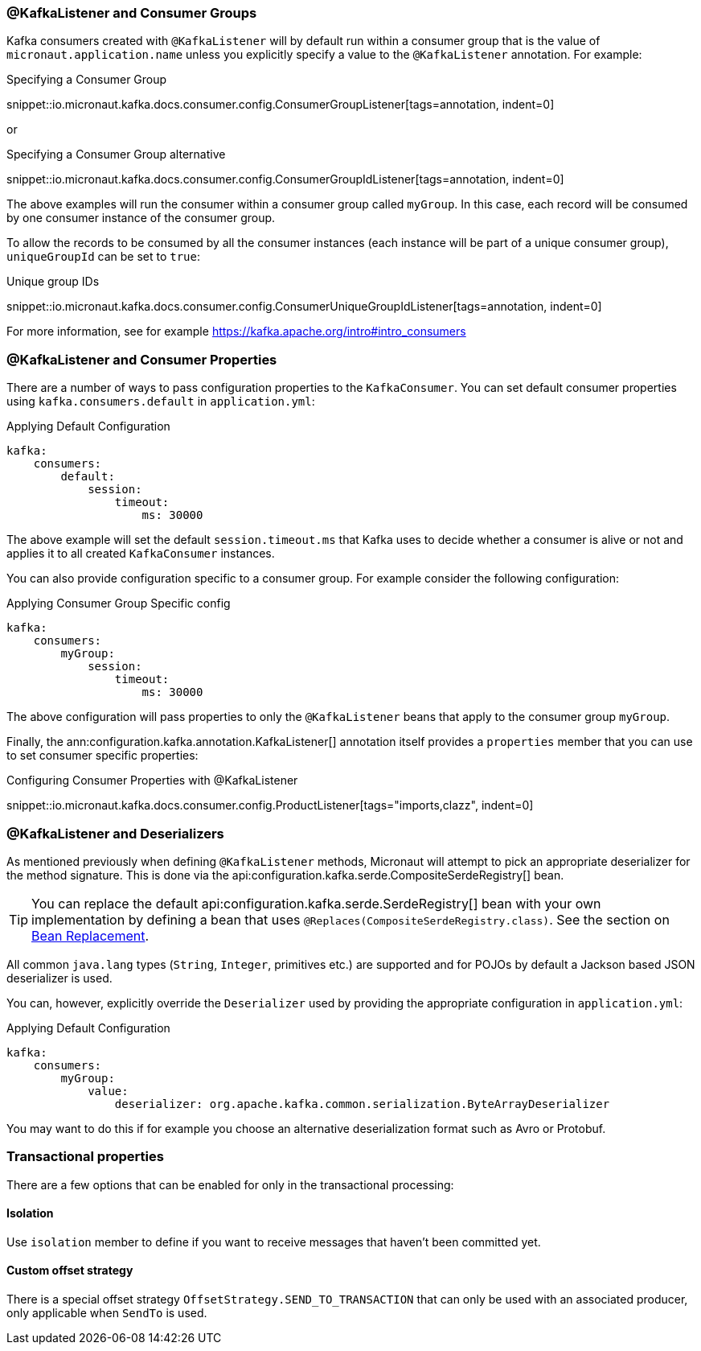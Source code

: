 === @KafkaListener and Consumer Groups

Kafka consumers created with `@KafkaListener` will by default run within a consumer group that is the value of `micronaut.application.name` unless you explicitly specify a value to the `@KafkaListener` annotation. For example:

.Specifying a Consumer Group

snippet::io.micronaut.kafka.docs.consumer.config.ConsumerGroupListener[tags=annotation, indent=0]

or

.Specifying a Consumer Group alternative

snippet::io.micronaut.kafka.docs.consumer.config.ConsumerGroupIdListener[tags=annotation, indent=0]

The above examples will run the consumer within a consumer group called `myGroup`.
In this case, each record will be consumed by one consumer instance of the consumer group.

To allow the records to be consumed by all the consumer instances (each instance will be part of a unique consumer group), `uniqueGroupId` can be set to `true`:

.Unique group IDs

snippet::io.micronaut.kafka.docs.consumer.config.ConsumerUniqueGroupIdListener[tags=annotation, indent=0]

For more information, see for example https://kafka.apache.org/intro#intro_consumers

=== @KafkaListener and Consumer Properties

There are a number of ways to pass configuration properties to the `KafkaConsumer`. You can set default consumer properties using `kafka.consumers.default` in `application.yml`:

.Applying Default Configuration
[configuration]
----
kafka:
    consumers:
        default:
            session:
                timeout:
                    ms: 30000
----

The above example will set the default `session.timeout.ms` that Kafka uses to decide whether a consumer is alive or not and applies it to all created `KafkaConsumer` instances.

You can also provide configuration specific to a consumer group. For example consider the following configuration:

.Applying Consumer Group Specific config
[configuration]
----
kafka:
    consumers:
        myGroup:
            session:
                timeout:
                    ms: 30000
----

The above configuration will pass properties to only the `@KafkaListener` beans that apply to the consumer group `myGroup`.

Finally, the ann:configuration.kafka.annotation.KafkaListener[] annotation itself provides a `properties` member that you can use to set consumer specific properties:

.Configuring Consumer Properties with @KafkaListener

snippet::io.micronaut.kafka.docs.consumer.config.ProductListener[tags="imports,clazz", indent=0]

=== @KafkaListener and Deserializers

As mentioned previously when defining `@KafkaListener` methods, Micronaut will attempt to pick an appropriate deserializer for the method signature. This is done via the api:configuration.kafka.serde.CompositeSerdeRegistry[] bean.

TIP: You can replace the default api:configuration.kafka.serde.SerdeRegistry[] bean with your own implementation by defining a bean that uses `@Replaces(CompositeSerdeRegistry.class)`. See the section on <<replaces, Bean Replacement>>.

All common `java.lang` types (`String`, `Integer`, primitives etc.) are supported and for POJOs by default a Jackson based JSON deserializer is used.

You can, however, explicitly override the `Deserializer` used by providing the appropriate configuration in `application.yml`:

.Applying Default Configuration
[configuration]
----
kafka:
    consumers:
        myGroup:
            value:
                deserializer: org.apache.kafka.common.serialization.ByteArrayDeserializer
----

You may want to do this if for example you choose an alternative deserialization format such as Avro or Protobuf.

=== Transactional properties

There are a few options that can be enabled for only in the transactional processing:

==== Isolation

Use `isolation` member to define if you want to receive messages that haven't been committed yet.

==== Custom offset strategy

There is a special offset strategy `OffsetStrategy.SEND_TO_TRANSACTION` that can only be used with an associated producer, only applicable when `SendTo` is used.
